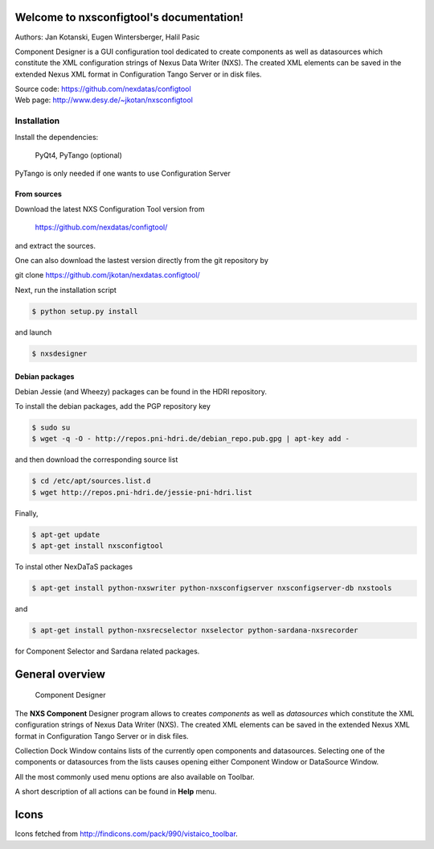 Welcome to nxsconfigtool's documentation!
=========================================

Authors: Jan Kotanski, Eugen Wintersberger, Halil Pasic

Component Designer is a GUI configuration tool dedicated to create components 
as well as datasources which constitute the XML configuration strings of 
Nexus Data Writer (NXS). The created XML elements can be saved 
in the extended Nexus XML format in Configuration Tango Server or in disk files.

| Source code: https://github.com/nexdatas/configtool
| Web page: http://www.desy.de/~jkotan/nxsconfigtool

------------
Installation
------------

Install the dependencies:

    PyQt4, PyTango (optional) 

PyTango is only needed if one wants to use Configuration Server

From sources
^^^^^^^^^^^^

Download the latest NXS Configuration Tool version from

    https://github.com/nexdatas/configtool/

and extract the sources.

One can also download the lastest version directly from the git repository by

git clone https://github.com/jkotan/nexdatas.configtool/

Next, run the installation script

.. code:: bash

	  $ python setup.py install

and launch

.. code:: bash

	  $ nxsdesigner

Debian packages
^^^^^^^^^^^^^^^

Debian Jessie (and Wheezy) packages can be found in the HDRI repository.

To install the debian packages, add the PGP repository key

.. code:: bash

	  $ sudo su
	  $ wget -q -O - http://repos.pni-hdri.de/debian_repo.pub.gpg | apt-key add -

and then download the corresponding source list

.. code:: bash

	  $ cd /etc/apt/sources.list.d
	  $ wget http://repos.pni-hdri.de/jessie-pni-hdri.list

Finally,

.. code:: bash

	  $ apt-get update
	  $ apt-get install nxsconfigtool 

To instal other NexDaTaS packages

.. code:: bash

	  $ apt-get install python-nxswriter python-nxsconfigserver nxsconfigserver-db nxstools

and

.. code:: bash

	  $ apt-get install python-nxsrecselector nxselector python-sardana-nxsrecorder

for Component Selector and Sardana related packages.


General overview
================

.. figure:: png/designer2.png
   :scale: 75 %
   :alt: component designer

   Component Designer

The **NXS Component** Designer program allows to creates *components* as well as 
*datasources* which constitute the XML configuration strings of 
Nexus Data Writer (NXS). The created XML elements can be saved 
in the extended Nexus XML format in Configuration Tango Server or in disk files.
 
Collection Dock Window contains lists of the currently open components 
and datasources. Selecting one of the components or datasources from 
the lists causes opening either Component Window or DataSource Window. 

All the most commonly used menu options are also available on Toolbar.

A short description of all actions can be found in **Help** menu.


Icons
=====

Icons fetched from http://findicons.com/pack/990/vistaico_toolbar.


